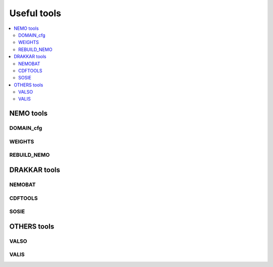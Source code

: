 ************
Useful tools
************

.. contents::
   :local:

==========
NEMO tools
==========

DOMAIN_cfg
----------

WEIGHTS
-------

REBUILD_NEMO
------------

=============
DRAKKAR tools
=============

NEMOBAT
-------

CDFTOOLS
--------

SOSIE
-----

============
OTHERS tools
============

VALSO
-----

VALIS
-----
